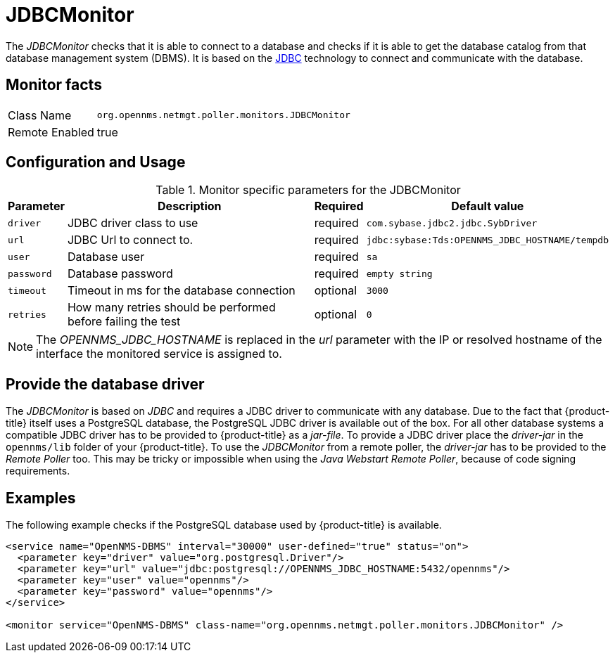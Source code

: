 
= JDBCMonitor

The _JDBCMonitor_ checks that it is able to connect to a database and checks if it is able to get the database catalog from that database management system (DBMS).
It is based on the http://www.oracle.com/technetwork/java/javase/jdbc/index.html[JDBC] technology to connect and communicate with the database.

== Monitor facts

[options="autowidth"]
|===
| Class Name     | `org.opennms.netmgt.poller.monitors.JDBCMonitor`
| Remote Enabled | true
|===

== Configuration and Usage

.Monitor specific parameters for the JDBCMonitor
[options="header, autowidth"]
|===
| Parameter  | Description                                                        | Required | Default value
| `driver`   | JDBC driver class to use                                           | required | `com.sybase.jdbc2.jdbc.SybDriver`
| `url`      | JDBC Url to connect to.                                            | required | `jdbc:sybase:Tds:OPENNMS_JDBC_HOSTNAME/tempdb`
| `user`     | Database user                                                      | required | `sa`
| `password` | Database password                                                  | required | `empty string`
| `timeout`  | Timeout in ms for the database connection                          | optional | `3000`
| `retries`  | How many retries should be performed before failing the test       | optional | `0`
|===

NOTE: The _OPENNMS_JDBC_HOSTNAME_ is replaced in the _url_ parameter with the IP or resolved hostname of the interface the monitored service is assigned to.

== Provide the database driver

The _JDBCMonitor_ is based on _JDBC_ and requires a JDBC driver to communicate with any database.
Due to the fact that {product-title} itself uses a PostgreSQL database, the PostgreSQL JDBC driver is available out of the box.
For all other database systems a compatible JDBC driver has to be provided to {product-title} as a _jar-file_.
To provide a JDBC driver place the _driver-jar_ in the `opennms/lib` folder of your {product-title}.
To use the _JDBCMonitor_ from a remote poller, the _driver-jar_ has to be provided to the _Remote Poller_ too.
This may be tricky or impossible when using the _Java Webstart Remote Poller_, because of code signing requirements.


== Examples

The following example checks if the PostgreSQL database used by {product-title} is available.

[source, xml]
----
<service name="OpenNMS-DBMS" interval="30000" user-defined="true" status="on">
  <parameter key="driver" value="org.postgresql.Driver"/>
  <parameter key="url" value="jdbc:postgresql://OPENNMS_JDBC_HOSTNAME:5432/opennms"/>
  <parameter key="user" value="opennms"/>
  <parameter key="password" value="opennms"/>
</service>

<monitor service="OpenNMS-DBMS" class-name="org.opennms.netmgt.poller.monitors.JDBCMonitor" />
----
